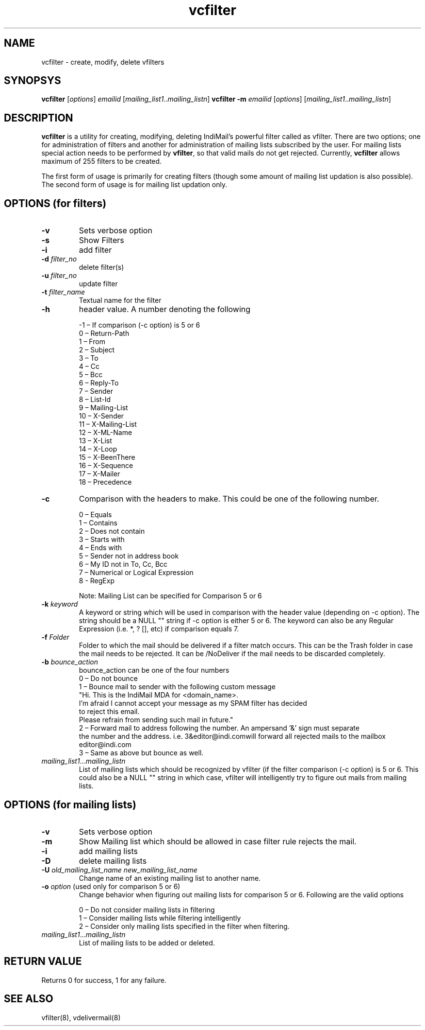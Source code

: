 .LL 8i
.TH vcfilter 1
.SH NAME
vcfilter \- create, modify, delete vfilters

.SH SYNOPSYS
.PP
\fBvcfilter\fR [\fIoptions\fR] \fIemailid\fR [\fImailing_list1\fR..\fImailing_listn\fR]
\fBvcfilter\fR \fB\-m\fR \fIemailid\fR [\fIoptions\fR] [\fImailing_list1\fR..\fImailing_listn\fR]

.SH DESCRIPTION
\fBvcfilter\fR is a utility for creating, modifying, deleting IndiMail's powerful filter
called as vfilter. There are two options; one for administration of filters and another for
administration of mailing lists subscribed by the user. For mailing lists special action needs
to be performed by \fBvfilter\fR, so that valid mails do not get rejected. Currently, \fBvcfilter\fR
allows maximum of 255 filters to be created.

The first form of usage is primarily for creating filters (though some amount of mailing list
updation is also possible). The second form of usage is for mailing list updation only.

.SH OPTIONS  (for filters)
.TP
\fB\-v\fR
Sets verbose option
.TP
\fB\-s\fR
Show Filters
.TP
\fB\-i\fR
add filter
.TP
\fB\-d\fR \fIfilter_no\fR
delete filter(s)
.TP
\fB\-u\fR \fIfilter_no\fR
update filter
.TP
\fB\-t\fR \fIfilter_name\fR
Textual name for the filter
.TP
\fB\-h\fR
header value. A number denoting the following

 -1 – If comparison (-c option) is 5 or 6
  0 – Return-Path
  1 – From
  2 – Subject
  3 – To
  4 – Cc
  5 – Bcc
  6 – Reply-To
  7 – Sender        
  8 – List-Id
  9 – Mailing-List
 10 – X-Sender
 11 – X-Mailing-List
 12 – X-ML-Name
 13 – X-List   
 14 – X-Loop
 15 – X-BeenThere
 16 – X-Sequence
 17 – X-Mailer
 18 – Precedence
.TP 
\fB\-c\fR
Comparison with the headers to make. This could be one of the following number.

 0 – Equals
 1 – Contains
 2 – Does not contain
 3 – Starts with
 4 – Ends with
 5 – Sender not in address book
 6 – My ID not in To, Cc, Bcc
 7 – Numerical or Logical Expression
 8 - RegExp

 Note: Mailing List can be specified for Comparison 5 or 6

.TP
\fB\-k\fR \fIkeyword\fR
A keyword or string which will be used in comparison with the header value (depending on -c option). The string should be a NULL "" string if -c option is either 5 or 6. The keyword can also be any Regular Expression (i.e. *, ? [], etc) if comparison equals 7.
.TP
\fB\-f\fR \fIFolder\fR
Folder to which the mail should be delivered if a filter match occurs. This can be the Trash folder in case the mail needs to be rejected. It can be /NoDeliver if the mail needs to be discarded completely.

.TP
\fB\-b\fR \fIbounce_action\fR
 bounce_action can be one of the four numbers
 0 – Do not bounce
 1 – Bounce mail to sender with the following custom message
     "Hi. This is the IndiMail MDA for <domain_name>.
     I'm afraid I cannot accept your message as my SPAM filter has decided
     to reject this email.
     Please refrain from sending such mail in future."
 2 – Forward mail to address following the number. An ampersand '&' sign must separate
     the number and the address. i.e. 3&editor@indi.comwill forward all rejected mails
	 to the mailbox editor@indi.com
 3 – Same as above but bounce as well.

.TP
\fImailing_list1\fR...\fImailing_listn\fR
List of mailing lists which should be recognized by vfilter (if the filter comparison
(-c option) is 5 or 6. This could also be a NULL "" string in which case, vfilter will
intelligently try to figure out mails from mailing lists.

.SH OPTIONS  (for mailing lists)
.TP
\fB\-v\fR
Sets verbose option
.TP
\fB\-m\fR
Show Mailing list which should be allowed in case filter rule rejects the mail.
.TP
\fB\-i\fR
add mailing lists
.TP
\fB\-D\fR
delete mailing lists
.TP
\fB\-U\fR \fIold_mailing_list_name\fR \fInew_mailing_list_name\fR
Change name of an existing mailing list to another name.
.TP
\fB\-o\fR \fIoption\fR (used only for comparison 5 or 6)
Change behavior when figuring out mailing lists for comparison 5 or 6. Following are the valid options

 0 – Do not consider mailing lists in filtering
 1 – Consider mailing lists while filtering intelligently
 2 – Consider only mailing lists specified in the filter when filtering.

.TP
\fImailing_list1\fR...\fImailing_listn\fR
List of mailing lists to be added or deleted.

.SH RETURN VALUE
Returns 0 for success, 1 for any failure.

.SH "SEE ALSO"
vfilter(8), vdelivermail(8)
